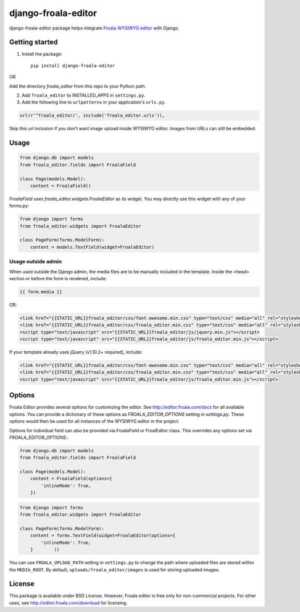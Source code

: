 ======================
django-froala-editor
======================

django-froala-editor package helps integrate `Froala WYSIWYG editor <http://editor.froala.com/>`_ with Django.


Getting started
====================

1. Install the package::

    pip install django-froala-editor

OR

Add the directory `froala_editor` from this repo to your Python path.

2. Add ``froala_editor`` to INSTALLED_APPS in ``settings.py``.

3. Add the following line to ``urlpatterns`` in your application's ``urls.py``.


.. code-block:: python

    url(r'^froala_editor/', include('froala_editor.urls')),

Skip this url inclusion if you don't want image upload inside WYSIWYG editor. Images from URLs can still be embedded.

Usage
==============

.. code-block:: python

    from django.db import models
    from froala_editor.fields import FroalaField

    class Page(models.Model):
        content = FroalaField()

`FroalaField` uses `froala_editor.widgets.FroalaEditor` as its widget. You may directly use this widget with any of your forms.py:

.. code-block:: python

    from django import forms
    from froala_editor.widgets import FroalaEditor

    class PageForm(forms.ModelForm):
        content = models.TextField(widget=FroalaEditor)


Usage outside admin
^^^^^^^^^^^^^^^^^^^^^^

When used outside the Django admin, the media files are to be manually included in the template. Inside the <head> section or before the form is rendered, include:

.. code-block:: python

    {{ form.media }}

OR:

.. code-block:: python

    <link href="{{STATIC_URL}}froala_editor/css/font-awesome.min.css" type="text/css" media="all" rel="stylesheet" />
    <link href="{{STATIC_URL}}froala_editor/css/froala_editor.min.css" type="text/css" media="all" rel="stylesheet" />
    <script type="text/javascript" src="{{STATIC_URL}}froala_editor/js/jquery.min.js"></script>
    <script type="text/javascript" src="{{STATIC_URL}}froala_editor/js/froala_editor.min.js"></script>


If your template already uses jQuery (v1.10.2+ required), include:

.. code-block:: python

    <link href="{{STATIC_URL}}froala_editor/css/font-awesome.min.css" type="text/css" media="all" rel="stylesheet" />
    <link href="{{STATIC_URL}}froala_editor/css/froala_editor.min.css" type="text/css" media="all" rel="stylesheet" />
    <script type="text/javascript" src="{{STATIC_URL}}froala_editor/js/froala_editor.min.js"></script>



Options
==============

Froala Editor provides several options for customizing the editor. See http://editor.froala.com/docs for all available options.
You can provide a dictionary of these options as `FROALA_EDITOR_OPTIONS` setting in `settings.py`. These options would then be used for all instances of the WYSIWYG editor in the project.

Options for individual field can also be provided via FroalaField or FroalEditor class. This overrides any options set via `FROALA_EDITOR_OPTIONS`.:

.. code-block:: python

    from django.db import models
    from froala_editor.fields import FroalaField

    class Page(models.Model):
        content = FroalaField(options={
            'inlineMode': True,
        })

.. code-block:: python

    from django import forms
    from froala_editor.widgets import FroalaEditor

    class PageForm(forms.ModelForm):
        content = forms.TextField(widget=FroalaEditor(options={
            'inlineMode': True,
        }        ))

You can use ``FROALA_UPLOAD_PATH`` setting in ``settings.py`` to change the path where uploaded files are stored within the ``MEDIA_ROOT``. By default, ``uploads/froala_editor/images`` is used for storing uploaded images.


License
===============

This package is available under BSD License.
However, Froala editor is free only for non-commercial projects. For other uses, see http://editor.froala.com/download for licensing.